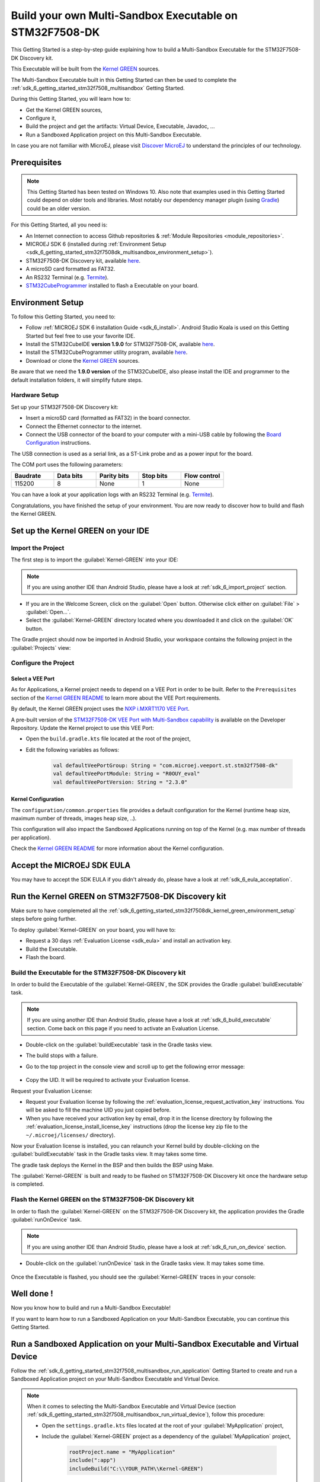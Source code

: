 .. _sdk_6_getting_started_stm32f7508_kernel_green:

Build your own Multi-Sandbox Executable on STM32F7508-DK
========================================================

This Getting Started is a step-by-step guide explaining
how to build a Multi-Sandbox Executable for the STM32F7508-DK Discovery kit.

This Executable will be built from the 
`Kernel GREEN <https://github.com/MicroEJ/Kernel-GREEN>`__ sources.

The Multi-Sandbox Executable built in this Getting Started can then be used to
complete the :ref:`sdk_6_getting_started_stm32f7508_multisandbox` Getting Started.

During this Getting Started, you will learn how to:

* Get the Kernel GREEN sources,
* Configure it,
* Build the project and get the artifacts: Virtual Device, Executable, Javadoc, ...
* Run a Sandboxed Application project on this Multi-Sandbox Executable.

In case you are not familiar with MicroEJ, please visit `Discover MicroEJ <https://developer.microej.com/discover-microej/>`__ to understand the principles of our technology.

Prerequisites
-------------

.. note::
  
   This Getting Started has been tested on Windows 10. 
   Also note that examples used in this Getting Started could depend on older tools and libraries. 
   Most notably our dependency manager plugin (using `Gradle <https://gradle.org/>`__) could be an older version.

For this Getting Started, all you need is:

* An Internet connection to access Github repositories & :ref:`Module Repositories <module_repositories>`.
* MICROEJ SDK 6 (installed during :ref:`Environment Setup <sdk_6_getting_started_stm32f7508dk_multisandbox_environment_setup>`).
* STM32F7508-DK Discovery kit, available `here <https://www.st.com/en/evaluation-tools/stm32f7508-dk.html>`__.
* A microSD card formatted as FAT32.
* An RS232 Terminal (e.g. `Termite <https://www.compuphase.com/software_termite.htm>`__).
* `STM32CubeProgrammer <https://www.st.com/en/development-tools/stm32cubeprog.html>`__ installed to flash a Executable on your board.

.. _sdk_6_getting_started_stm32f7508dk_kernel_green_environment_setup:

Environment Setup
-----------------

To follow this Getting Started, you need to: 

* Follow :ref:`MICROEJ SDK 6 installation Guide <sdk_6_install>`.
  Android Studio Koala is used on this Getting Started but feel free to use your favorite IDE.
* Install the STM32CubeIDE **version 1.9.0** for STM32F7508-DK, available `here <https://www.st.com/en/development-tools/stm32cubeide.html>`__.
* Install the STM32CubeProgrammer utility program, available `here <https://www.st.com/en/development-tools/stm32cubeprog.html>`__.
* Download or clone the `Kernel GREEN <https://github.com/MicroEJ/Kernel-GREEN>`__ sources.

Be aware that we need the **1.9.0 version** of the STM32CubeIDE, 
also please install the IDE and programmer to the default installation folders,
it will simplify future steps.

Hardware Setup
~~~~~~~~~~~~~~

Set up your STM32F7508-DK Discovery kit:

- Insert a microSD card (formatted as FAT32) in the board connector.
- Connect the Ethernet connector to the internet.
- Connect the USB connector of the board to your computer with a mini-USB cable by following the
  `Board Configuration <https://github.com/MicroEJ/VEEPort-STMicroelectronics-STM32F7508-DK/blob/2.3.1/stm32f7508_freertos-bsp/projects/microej/README.rst>`__ instructions.

The USB connection is used as a serial link, as a ST-Link probe and as a power input for the board.

The COM port uses the following parameters:

.. list-table::
   :header-rows: 1
   :widths: 10 10 10 10 10

   * - Baudrate
     - Data bits
     - Parity bits
     - Stop bits
     - Flow control
   * - 115200
     - 8
     - None
     - 1
     - None

You can have a look at your application logs with an RS232 Terminal (e.g. `Termite <https://www.compuphase.com/software_termite.htm>`__).

Congratulations, you have finished the setup of your environment.
You are now ready to discover how to build and flash the Kernel GREEN.

Set up the Kernel GREEN on your IDE
-----------------------------------

Import the Project
~~~~~~~~~~~~~~~~~~

The first step is to import the :guilabel:`Kernel-GREEN` into your IDE: 

.. note::
  
   If you are using another IDE than Android Studio, please have a look at :ref:`sdk_6_import_project` section.

* If you are in the Welcome Screen, click on the :guilabel:`Open` button. Otherwise click either on :guilabel:`File` > :guilabel:`Open...`.
* Select the :guilabel:`Kernel-GREEN` directory located where you downloaded it and click on the :guilabel:`OK` button.

The Gradle project should now be imported in Android Studio,
your workspace contains the following project in the :guilabel:`Projects` view: 

   .. figure:: images/gettingStarted/multiSandbox/getting-started-import-kernel-green.png
      :alt: Import demo application
      :align: center
      :scale: 70%

Configure the Project
~~~~~~~~~~~~~~~~~~~~~

Select a VEE Port
^^^^^^^^^^^^^^^^^

As for Applications, a Kernel project needs to depend on a VEE Port in order to be built.
Refer to the ``Prerequisites`` section of the
`Kernel GREEN README <https://github.com/MicroEJ/Kernel-GREEN/blob/master/README.md>`__
to learn more about the VEE Port requirements.

By default, the Kernel GREEN project uses the `NXP i.MXRT1170 VEE Port <https://github.com/MicroEJ/nxp-vee-imxrt1170-evk>`__.

A pre-built version of the `STM32F7508-DK VEE Port with Multi-Sandbox capability <https://forge.microej.com/ui/repos/tree/General/microej-developer-repository-release/com/microej/veeport/st/stm32f7508-dk/R0OUY_eval/2.2.0>`__
is available on the Developer Repository.
Update the Kernel project to use this VEE Port:

* Open the ``build.gradle.kts`` file located at the root of the project,
* Edit the following variables as follows:
  
   .. code-block:: kotlin
      
      val defaultVeePortGroup: String = "com.microej.veeport.st.stm32f7508-dk"
      val defaultVeePortModule: String = "R0OUY_eval"
      val defaultVeePortVersion: String = "2.3.0"

Kernel Configuration
^^^^^^^^^^^^^^^^^^^^

The ``configuration/common.properties`` file provides a default configuration
for the Kernel (runtime heap size, maximum number of threads, images heap size, ..).

This configuration will also impact the Sandboxed Applications running on top of the Kernel
(e.g. max number of threads per application). 

Check the `Kernel GREEN README <https://github.com/MicroEJ/Kernel-GREEN/blob/master/README.md>`__
for more information about the Kernel configuration.

Accept the MICROEJ SDK EULA
---------------------------

You may have to accept the SDK EULA if you didn't already do, please have a look at :ref:`sdk_6_eula_acceptation`.

Run the Kernel GREEN on STM32F7508-DK Discovery kit
----------------------------------------------------

Make sure to have complemeted all the :ref:`sdk_6_getting_started_stm32f7508dk_kernel_green_environment_setup`
steps before going further. 

To deploy :guilabel:`Kernel-GREEN` on your board, you will have to:

* Request a 30 days :ref:`Evaluation License <sdk_eula>` and install an activation key.
* Build the Executable.
* Flash the board.

Build the Executable for the STM32F7508-DK Discovery kit
~~~~~~~~~~~~~~~~~~~~~~~~~~~~~~~~~~~~~~~~~~~~~~~~~~~~~~~~~

In order to build the Executable of the :guilabel:`Kernel-GREEN`,
the SDK provides the Gradle :guilabel:`buildExecutable` task.

.. note::
  
   If you are using another IDE than Android Studio, please have a look at :ref:`sdk_6_build_executable` section.
   Come back on this page if you need to activate an Evaluation License.

* Double-click on the :guilabel:`buildExecutable` task in the Gradle tasks view.
* The build stops with a failure.
* Go to the top project in the console view and scroll up to get the following error message:

   .. figure:: images/gettingStarted/STM32F7508DK/getting-started-console-output-license-uid.png
      :alt: Console Output License UID
      :align: center
      :scale: 70%

* Copy the UID. It will be required to activate your Evaluation license.

Request your Evaluation License:

* Request your Evaluation license by following the :ref:`evaluation_license_request_activation_key` instructions. You will be asked to fill the machine UID you just copied before.

* When you have received your activation key by email, drop it in the license directory by following the :ref:`evaluation_license_install_license_key` instructions (drop the license key zip file to the ``~/.microej/licenses/`` directory).

Now your Evaluation license is installed, you can relaunch your Kernel build by double-clicking on the :guilabel:`buildExecutable` task in the Gradle tasks view. It may takes some time.

The gradle task deploys the Kernel in the BSP and then builds the BSP using Make.

The :guilabel:`Kernel-GREEN` is built and ready to be flashed on STM32F7508-DK Discovery kit once the hardware setup is completed.

Flash the Kernel GREEN on the STM32F7508-DK Discovery kit
~~~~~~~~~~~~~~~~~~~~~~~~~~~~~~~~~~~~~~~~~~~~~~~~~~~~~~~~~~

In order to flash the :guilabel:`Kernel-GREEN` on the STM32F7508-DK Discovery kit,
the application provides the Gradle :guilabel:`runOnDevice` task.

.. note::
  
   If you are using another IDE than Android Studio, please have a look at :ref:`sdk_6_run_on_device` section.

* Double-click on the :guilabel:`runOnDevice` task in the Gradle tasks view. It may takes some time.

   .. figure:: images/gettingStarted/STM32F7508DK/getting-started-runOnDevice.png
      :alt: runOnDevice task
      :align: center
      :scale: 70%

Once the Executable is flashed, you should see the :guilabel:`Kernel-GREEN` traces in your console:

   .. figure:: images/gettingStarted/multiSandbox/STM32F7508DK/getting-started-stm32f7508dk-termite-green-fw-output.png
      :alt: Logs Output on Termite Serial Terminal
      :align: center
      :scale: 60%

.. figure:: images/gettingStarted/well-done-mascot.png
   :alt: Well Done
   :align: center
   :scale: 70%

Well done !
-----------

Now you know how to build and run a Multi-Sandbox Executable!

If you want to learn how to run a Sandboxed Application on your Multi-Sandbox Executable, you can continue this Getting Started.

.. _sdk_6_getting_started_stm32f7508_kernel_green_run_application:

Run a Sandboxed Application on your Multi-Sandbox Executable and Virtual Device
-------------------------------------------------------------------------------

Follow the :ref:`sdk_6_getting_started_stm32f7508_multisandbox_run_application`
Getting Started to create and run a Sandboxed Application project on your 
Multi-Sandbox Executable and Virtual Device.

.. note::

   When it comes to selecting the Multi-Sandbox Executable and Virtual Device
   (section :ref:`sdk_6_getting_started_stm32f7508_multisandbox_run_virtual_device`),
   follow this procedure:

   - Open the ``settings.gradle.kts`` files located at the root of your :guilabel:`MyApplication` project,
   - Include the :guilabel:`Kernel-GREEN` project as a dependency of the :guilabel:`MyApplication` project,
      
      .. code-block:: kotlin

         rootProject.name = "MyApplication"
         include(":app")
         includeBuild("C:\\YOUR_PATH\\Kernel-GREEN")

   - Reload the Gradle project:

      .. figure:: images/gettingStarted/multiSandbox/getting-started-reload-gradle-project.png
         :alt: Virtual Device
         :align: center
         :scale: 70%

   - The :guilabel:`Kernel-GREEN` project should now appear in the Gradle tasks view:

      .. figure:: images/gettingStarted/multiSandbox/getting-started-gradle-tasks-kernel-green.png
         :alt: Kernel GREEN and MyApplication Gradle tasks
         :align: center
         :scale: 90%

   - Open the ``app/build.gradle.kts`` file of the :guilabel:`MyApplication` project,
   - Declare the dependency to the :guilabel:`Kernel-GREEN` project as follows:

      .. code-block:: kotlin

         dependencies {
            ...
            //Uncomment the microejVee dependency to set the VEE Port or Kernel to use
            microejVee("com.microej.kernel:GREEN:2.0.0")
         }
   - Come back to the :ref:`sdk_6_getting_started_stm32f7508_multisandbox_run_virtual_device` Getting Started.

Going Further
-------------

You have now successfully executed Sandboxed Applications on an embedded device so what's next?

If you are an application developer you can continue to explore MicroEJ's API and functionalities by running and studying our samples at GitHub:

.. list-table::
   :widths: 33 33 33

   * - Foundation Libraries
     - Eclasspath
     - IoT
   * - This project gathers all the basic examples of the foundation libraries. 
     - This project gather all the examples of eclasspath. 
     - This project gathers simple applications using net libraries. 
   * - https://github.com/MicroEJ/Example-Foundation-Libraries
     - https://github.com/MicroEJ/Example-Eclasspath
     - https://github.com/MicroEJ/Example-IOT

You can also learn how to build bigger and better applications by reading our :ref:`Application Developer Guide <application-developer-guide>`.

If you are an embedded engineer you could look at our VEE port examples at `GitHub <https://github.com/microej?q=vee&type=all&language=&sort=>`_. And to learn how create custom VEE ports you can read our :ref:`VEE Porting Guide <vee-porting-guide>`.

You can also follow the :ref:`Kernel Developer Guide <kernel-developer-guide>` for more information on our multi-applications framework or read about our powerful wearable solution called :ref:`VEE Wear <vee-wear>`.

Last but not least you can choose to learn about specific topics by following one of our many :ref:`trainings` ranging from how to easily debug application to setting up a Continuous Integration process and a lot of things in between.

..
   | Copyright 2024, MicroEJ Corp. Content in this space is free 
   for read and redistribute. Except if otherwise stated, modification 
   is subject to MicroEJ Corp prior approval.
   | MicroEJ is a trademark of MicroEJ Corp. All other trademarks and 
   copyrights are the property of their respective owners.